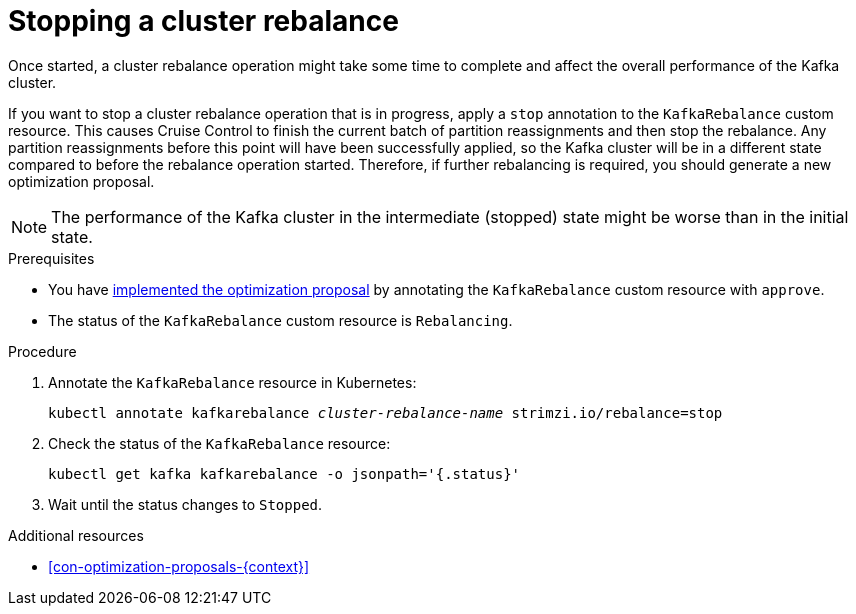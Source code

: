 // Module included in the following assemblies:
//
// assembly-cruise-control-concepts.adoc

[id='proc-stopping-cluster-rebalance-{context}']

= Stopping a cluster rebalance

Once started, a cluster rebalance operation might take some time to complete and affect the overall performance of the Kafka cluster.  

If you want to stop a cluster rebalance operation that is in progress, apply a `stop` annotation to the `KafkaRebalance` custom resource. 
This causes Cruise Control to finish the current batch of partition reassignments and then stop the rebalance.
Any partition reassignments before this point will have been successfully applied, so the Kafka cluster will be in a different state compared to before the rebalance operation started.
Therefore, if further rebalancing is required, you should generate a new optimization proposal. 

NOTE: The performance of the Kafka cluster in the intermediate (stopped) state might be worse than in the initial state.

.Prerequisites

* You have xref:proc-implementing-optimization-proposal-{context}[implemented the optimization proposal] by annotating the `KafkaRebalance` custom resource with `approve`. 

* The status of the `KafkaRebalance` custom resource is `Rebalancing`.

.Procedure

. Annotate the `KafkaRebalance` resource in Kubernetes:
+
[source,shell,subs="+quotes"]
----
kubectl annotate kafkarebalance _cluster-rebalance-name_ strimzi.io/rebalance=stop
----

. Check the status of the `KafkaRebalance` resource:
+
[source,shell,subs="+quotes"]
----
kubectl get kafka kafkarebalance -o jsonpath='{.status}'
----

. Wait until the status changes to `Stopped`.


.Additional resources

* xref:con-optimization-proposals-{context}[]
